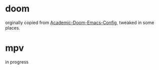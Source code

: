 * doom
orginally copied from [[https://github.com/sunnyhasija/Academic-Doom-Emacs-Config][Academic-Doom-Emacs-Config]], tweaked in some places. 

* mpv
in progress
